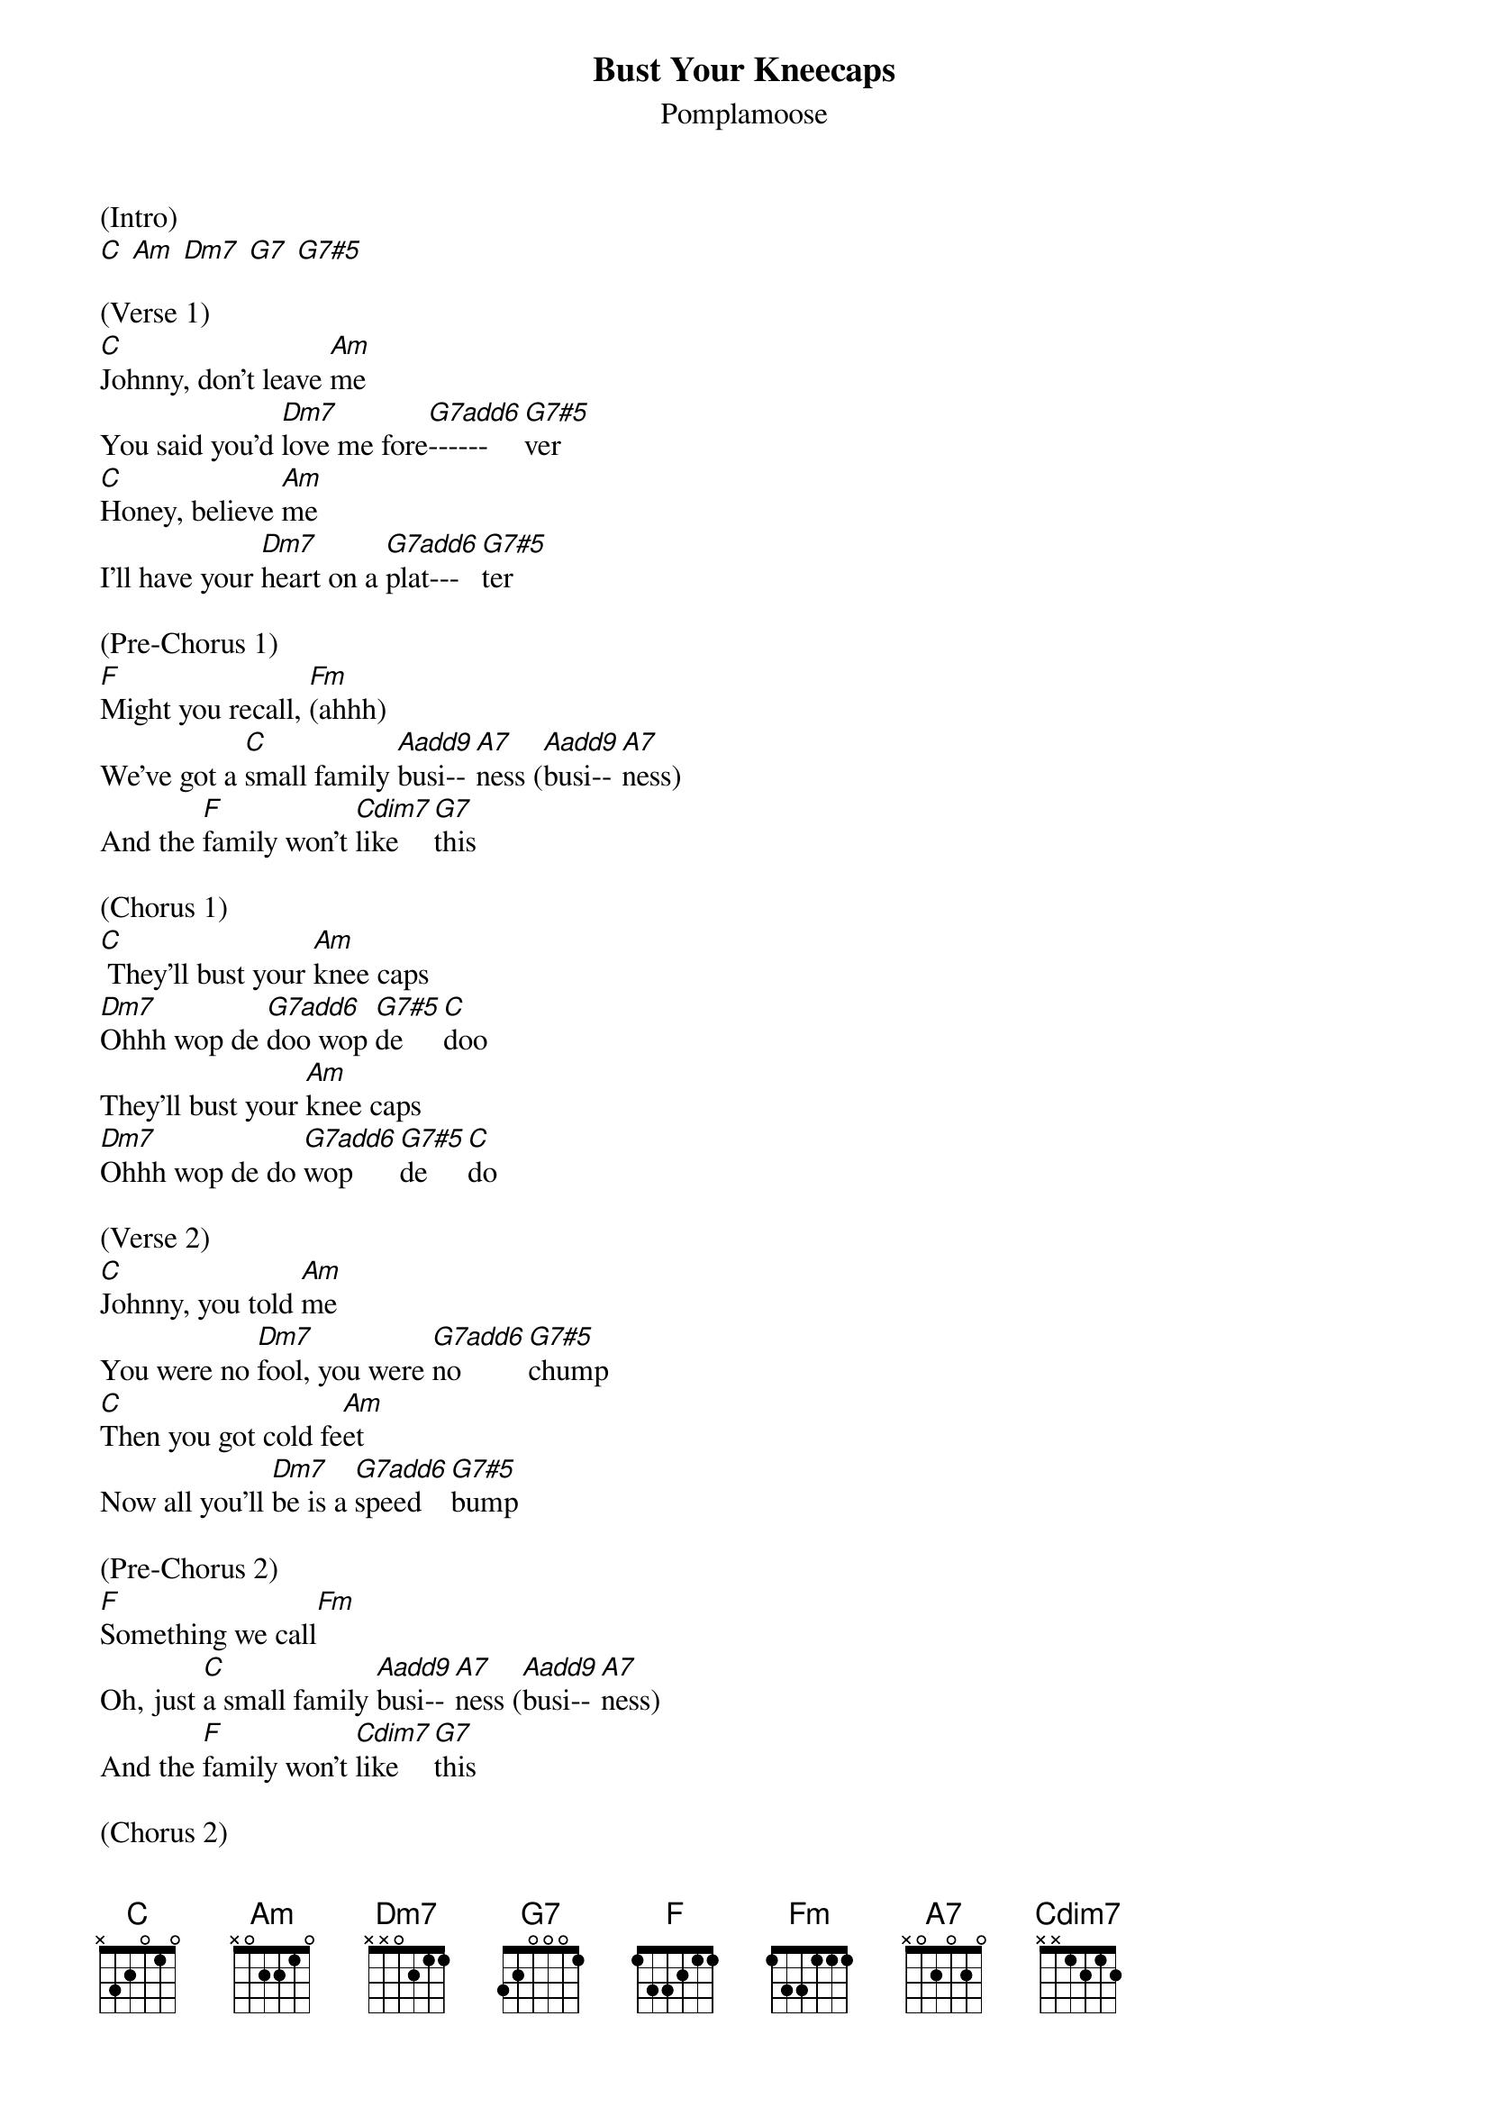 {t: Bust Your Kneecaps}
{st: Pomplamoose}
{define: G7#5 frets 0 3 1 2}
{define: G7add6 frets 0 4 1 2}
{define: Aadd9 frets 4 1 0 0}

(Intro)
[C] [Am] [Dm7] [G7] [G7#5]

(Verse 1)
[C]Johnny, don't leave [Am]me
You said you'd [Dm7]love me fore[G7add6]------[G7#5]ver
[C]Honey, believe [Am]me
I'll have your [Dm7]heart on a [G7add6]plat---[G7#5]ter

(Pre-Chorus 1)
[F]Might you recall, [Fm](ahhh)
We've got a [C]small family [Aadd9]busi--[A7]ness ([Aadd9]busi--[A7]ness)
And the [F]family won't [Cdim7]like  [G7]this

(Chorus 1)
[C] They'll bust your [Am]knee caps
[Dm7]Ohhh wop de [G7add6]doo wop [G7#5]de  [C]doo
They'll bust your [Am]knee caps
[Dm7]Ohhh wop de do [G7add6]wop [G7#5]de   [C]do

(Verse 2)
[C]Johnny, you told [Am]me
You were no [Dm7]fool, you were [G7add6]no     [G7#5]chump
[C]Then you got cold fe[Am]et
Now all you'll [Dm7]be is a [G7add6]speed  [G7#5]bump

(Pre-Chorus 2)
[F]Something we call[Fm]
Oh, just [C]a small family [Aadd9]busi--[A7]ness ([Aadd9]busi--[A7]ness)
And the [F]family won't [Cdim7]like  [G7]this

(Chorus 2)
[C] They'll bust your [Am]knee caps
[Dm7]Ohhh wop de [G7add6]doo wop [G7#5]de    [C]doo
They'll bust your [Am]knee caps
[Dm7]That's what they're [G7add6]going  [G7#5]to   [C]do

(Verse 3)
[C]Johnny, there's still [Am]time
Together I [Dm7]know, we'd go [G7add6]so     [G7#5]far
I'll [C]tell Uncle Rocko[Am]
To call off the [Dm7]guys with the [G7add6]crow----[G7#5]bars

(Pre-Chorus 3)
[F]You call it crime[Fm],
We call it [C]smart family [Aadd9]busi--[A7]ness ([Aadd9]busi--[A7]ness)
And the [F]family is [Cdim7]fa----[G7]mous

(Bridge)
[C] [C] [C] [C]

(Guitar Solo)
[C] Bust your [Am]knee caps [Dm7] [G7add6]  [G7#5]
[C]Ohhh, bust your [Am]knee caps [Dm7] [G7add6] [G7#5]

(Pre-Chorus 4)
[F]It's such a [Fm]shame
That you be[C]came such an [Aadd9]is----[A7]sue ([Aadd9]is----[A7]sue)
Oh dear [F]Johnny, I'll [Cdim7]miss  [G7]you

(Chorus 3)
[C] They'll bust your [Am]knee caps
[Dm7]That's what they're [G7add6]going  [G7#5]to  [C]do
They'll bust your [Am]knee caps
[Dm7]Ohhh, and some [G7add6]other  [G7#5]stuff, [C]too

(Chorus 4)
They'll bust your [Am]knee caps
[Dm7]Ohhh wop de [G7add6]doo wop [G7#5]de  [C]doo
They'll bust your [Am]knee caps
[Dm7]Ohhh yeah, they're [G7add6]coming [G7#5]for  [C]you

(Outro)
Bust your [Am]knee caps
[C]Ohhh, Bust your [Am]knee caps
[C] Bust your [Am]knee caps
[C]Ohhh, bust your [Am]knee caps


